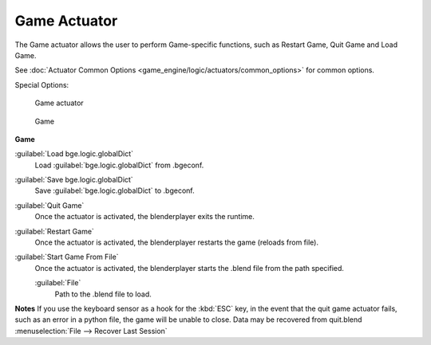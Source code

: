 
Game Actuator
*************

The Game actuator allows the user to perform Game-specific functions, such as Restart Game,
Quit Game and Load Game.

See :doc:`Actuator Common Options <game_engine/logic/actuators/common_options>` for common options.

Special Options:


.. figure:: /images/2.5_Game_Engine_Actuator_Game.jpg
   :width: 271px
   :figwidth: 271px

   Game actuator


.. figure:: /images/2.5_Game_Engine_Actuator_Game_Options.jpg
   :width: 271px
   :figwidth: 271px

   Game


**Game**

:guilabel:`Load bge.logic.globalDict`
   Load :guilabel:`bge.logic.globalDict` from .bgeconf.
:guilabel:`Save bge.logic.globalDict`
   Save :guilabel:`bge.logic.globalDict` to .bgeconf.
:guilabel:`Quit Game`
   Once the actuator is activated, the blenderplayer exits the runtime.
:guilabel:`Restart Game`
   Once the actuator is activated, the blenderplayer restarts the game (reloads from file).
:guilabel:`Start Game From File`
   Once the actuator is activated, the blenderplayer starts the .blend file from the path specified.

   :guilabel:`File`
      Path to the .blend file to load.


**Notes**
If you use the keyboard sensor as a hook for the :kbd:`ESC` key,
in the event that the quit game actuator fails, such as an error in a python file,
the game will be unable to close. Data may be recovered from quit.blend
:menuselection:`File --> Recover Last Session`


